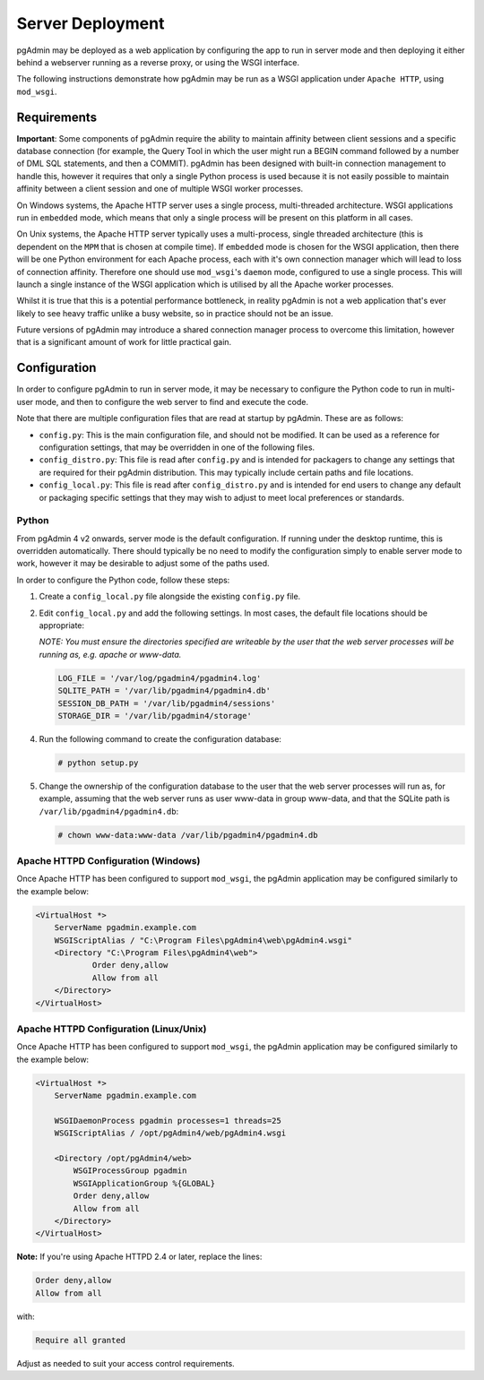 .. _server_deployment:

*****************
Server Deployment
*****************

pgAdmin may be deployed as a web application by configuring the app to run in
server mode and then deploying it either behind a webserver running as a reverse
proxy, or using the WSGI interface.

The following instructions demonstrate how pgAdmin may be run as a WSGI 
application under ``Apache HTTP``, using ``mod_wsgi``.

Requirements
************

**Important**: Some components of pgAdmin require the ability to maintain affinity
between client sessions and a specific database connection (for example, the 
Query Tool in which the user might run a BEGIN command followed by a number of
DML SQL statements, and then a COMMIT). pgAdmin has been designed with built-in
connection management to handle this, however it requires that only a single
Python process is used because it is not easily possible to maintain affinity
between a client session and one of multiple WSGI worker processes.

On Windows systems, the Apache HTTP server uses a single process, multi-threaded
architecture. WSGI applications run in ``embedded`` mode, which means that only
a single process will be present on this platform in all cases.

On Unix systems, the Apache HTTP server typically uses a multi-process, single
threaded architecture (this is dependent on the ``MPM`` that is chosen at 
compile time). If ``embedded`` mode is chosen for the WSGI application, then
there will be one Python environment for each Apache process, each with it's own
connection manager which will lead to loss of connection affinity. Therefore
one should use ``mod_wsgi``'s ``daemon`` mode, configured to use a single
process. This will launch a single instance of the WSGI application which is 
utilised by all the Apache worker processes.

Whilst it is true that this is a potential performance bottleneck, in reality
pgAdmin is not a web application that's ever likely to see heavy traffic 
unlike a busy website, so in practice should not be an issue.

Future versions of pgAdmin may introduce a shared connection manager process to
overcome this limitation, however that is a significant amount of work for 
little practical gain.

Configuration
*************

In order to configure pgAdmin to run in server mode, it may be necessary to
configure the Python code to run in multi-user mode, and then to configure the
web server to find and execute the code.

Note that there are multiple configuration files that are read at startup by
pgAdmin. These are as follows:

* ``config.py``: This is the main configuration file, and should not be modified.
  It can be used as a reference for configuration settings, that may be overridden
  in one of the following files.

* ``config_distro.py``: This file is read after ``config.py`` and is intended for
  packagers to change any settings that are required for their pgAdmin distribution.
  This may typically include certain paths and file locations.

* ``config_local.py``: This file is read after ``config_distro.py`` and is intended
  for end users to change any default or packaging specific settings that they may
  wish to adjust to meet local preferences or standards.

Python
------

From pgAdmin 4 v2 onwards, server mode is the default configuration. If running under
the desktop runtime, this is overridden automatically. There should typically be no
need to modify the configuration simply to enable server mode to work, however it may
be desirable to adjust some of the paths used.

In order to configure the Python code, follow these steps:

1. Create a ``config_local.py`` file alongside the existing ``config.py`` file.

2. Edit ``config_local.py`` and add the following settings. In most cases, the default
   file locations should be appropriate:

   *NOTE: You must ensure the directories specified are writeable by
   the user that the web server processes will be running as, e.g. apache or www-data.*

   .. code-block:: python

       LOG_FILE = '/var/log/pgadmin4/pgadmin4.log'
       SQLITE_PATH = '/var/lib/pgadmin4/pgadmin4.db'
       SESSION_DB_PATH = '/var/lib/pgadmin4/sessions'
       STORAGE_DIR = '/var/lib/pgadmin4/storage'

4. Run the following command to create the configuration database:

   .. code-block:: bash

       # python setup.py

5. Change the ownership of the configuration database to the user that the web server
   processes will run as, for example, assuming that the web server runs as user
   www-data in group www-data, and that the SQLite path is ``/var/lib/pgadmin4/pgadmin4.db``:

   .. code-block:: bash

       # chown www-data:www-data /var/lib/pgadmin4/pgadmin4.db

Apache HTTPD Configuration (Windows)
------------------------------------

Once Apache HTTP has been configured to support ``mod_wsgi``, the pgAdmin
application may be configured similarly to the example below:

.. code-block:: apache

    <VirtualHost *>
        ServerName pgadmin.example.com
        WSGIScriptAlias / "C:\Program Files\pgAdmin4\web\pgAdmin4.wsgi"
        <Directory "C:\Program Files\pgAdmin4\web">
                Order deny,allow
                Allow from all
        </Directory>
    </VirtualHost>
    
Apache HTTPD Configuration (Linux/Unix)
---------------------------------------

Once Apache HTTP has been configured to support ``mod_wsgi``, the pgAdmin
application may be configured similarly to the example below:

.. code-block:: apache

    <VirtualHost *>
        ServerName pgadmin.example.com

        WSGIDaemonProcess pgadmin processes=1 threads=25
        WSGIScriptAlias / /opt/pgAdmin4/web/pgAdmin4.wsgi

        <Directory /opt/pgAdmin4/web>
            WSGIProcessGroup pgadmin
            WSGIApplicationGroup %{GLOBAL}
            Order deny,allow
            Allow from all
        </Directory>
    </VirtualHost>

**Note:** If you're using Apache HTTPD 2.4 or later, replace the lines:

.. code-block:: apache

            Order deny,allow
            Allow from all

with:

.. code-block:: apache

            Require all granted

Adjust as needed to suit your access control requirements.